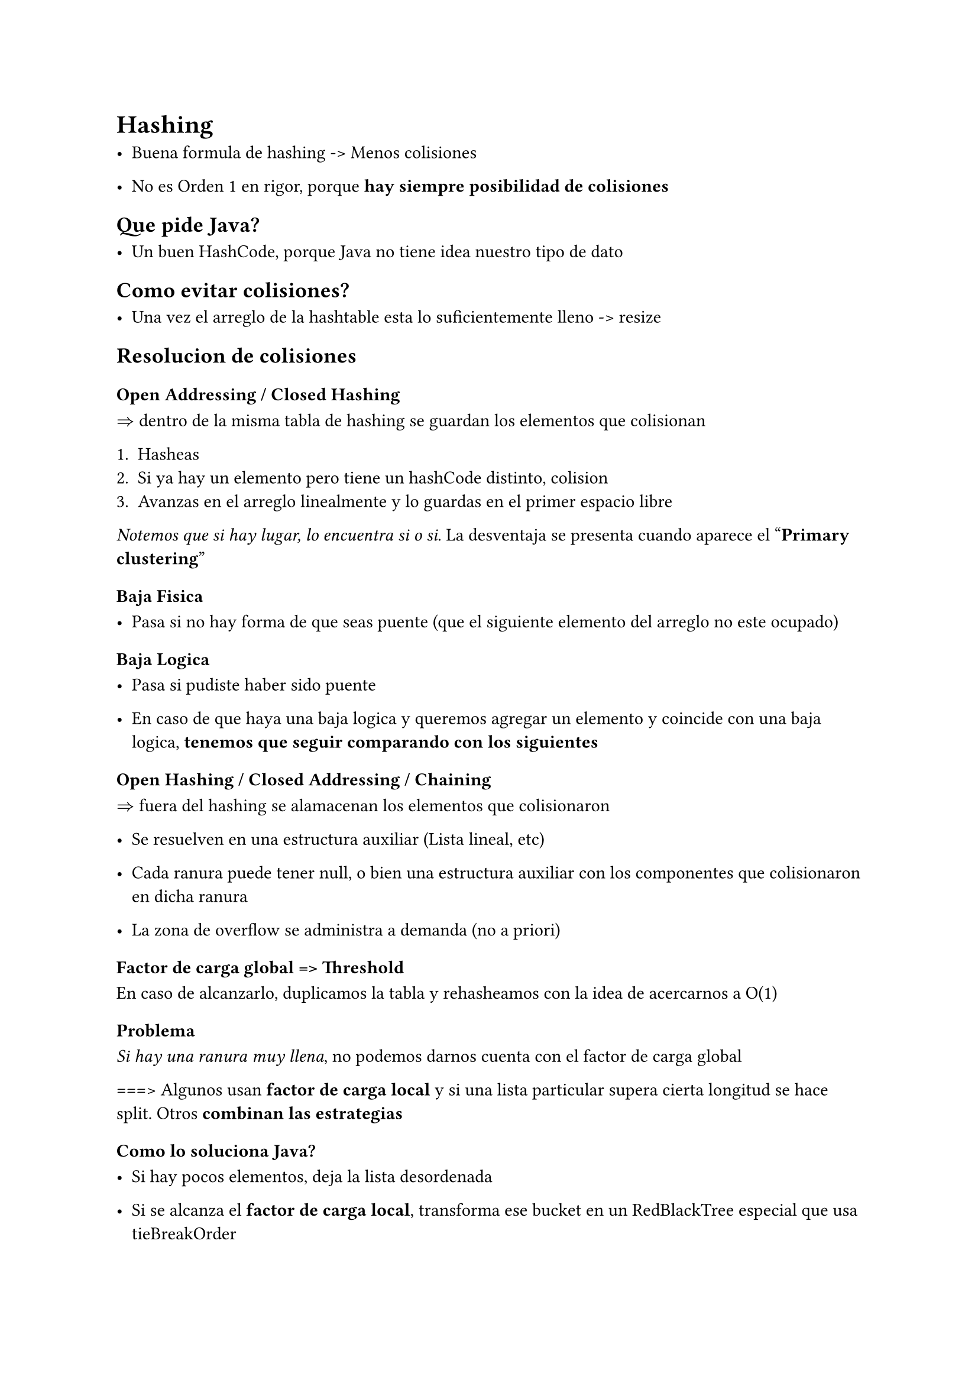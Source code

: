 = Hashing

- Buena formula de hashing -> Menos colisiones

- No es Orden 1 en rigor, porque *hay siempre posibilidad de colisiones*

== Que pide Java?

- Un buen HashCode, porque Java no tiene idea nuestro tipo de dato


== Como evitar colisiones?

- Una vez el arreglo de la hashtable esta lo suficientemente lleno -> resize


== Resolucion de colisiones

=== *Open Addressing / Closed Hashing*

$=>$ dentro de la misma tabla de hashing se guardan los elementos que colisionan

  + Hasheas
  + Si ya hay un elemento pero tiene un hashCode distinto, colision
  + Avanzas en el arreglo linealmente y lo guardas en el primer espacio libre

_Notemos que si hay lugar, lo encuentra si o si_. La desventaja se presenta cuando aparece el "*Primary clustering*"

==== Baja Fisica 

- Pasa si no hay forma de que seas puente (que el siguiente elemento del arreglo no este ocupado)

==== Baja Logica

- Pasa si pudiste haber sido puente

- En caso de que haya una baja logica y queremos agregar un elemento y coincide con una baja logica, *tenemos que seguir comparando con los siguientes*


=== Open Hashing / Closed Addressing / Chaining

$=>$ fuera del hashing se alamacenan los elementos que colisionaron

- Se resuelven en una estructura auxiliar (Lista lineal, etc)

- Cada ranura puede tener null, o bien una estructura auxiliar con los componentes que colisionaron en dicha ranura

- La zona de overflow se administra a demanda (no a priori)


==== Factor de carga global => Threshold

En caso de alcanzarlo, duplicamos la tabla y rehasheamos con la idea de acercarnos a O(1)

===== Problema
_Si hay una ranura muy llena_, no podemos darnos cuenta con el factor de carga global

===> Algunos usan *factor de carga local* y si una lista particular supera cierta longitud se hace split. Otros *combinan las estrategias*

===== Como lo soluciona Java?

- Si hay pocos elementos, deja la lista desordenada

- Si se alcanza el *factor de carga local*, transforma ese bucket en un RedBlackTree especial que usa tieBreakOrder


